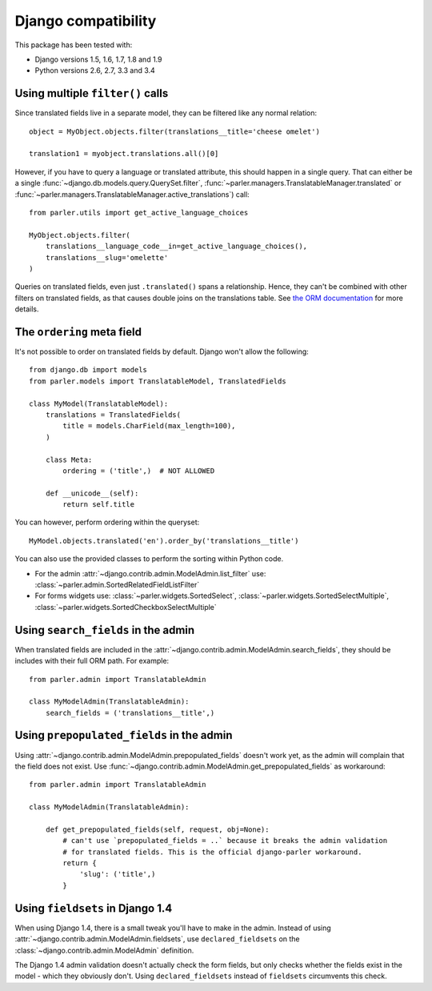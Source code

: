 Django compatibility
====================

This package has been tested with:

* Django versions 1.5, 1.6, 1.7, 1.8 and 1.9
* Python versions 2.6, 2.7, 3.3 and 3.4

.. _orm-restrictions:

Using multiple ``filter()`` calls
---------------------------------

Since translated fields live in a separate model,
they can be filtered like any normal relation::

    object = MyObject.objects.filter(translations__title='cheese omelet')

    translation1 = myobject.translations.all()[0]

However, if you have to query a language or translated attribute, this should happen in a single query.
That can either be a single
:func:`~django.db.models.query.QuerySet.filter`,
:func:`~parler.managers.TranslatableManager.translated` or
:func:`~parler.managers.TranslatableManager.active_translations`) call::

    from parler.utils import get_active_language_choices

    MyObject.objects.filter(
        translations__language_code__in=get_active_language_choices(),
        translations__slug='omelette'
    )

Queries on translated fields, even just ``.translated()`` spans a relationship.
Hence, they can't be combined with other filters on translated fields,
as that causes double joins on the translations table.
See `the ORM documentation <https://docs.djangoproject.com/en/dev/topics/db/queries/#spanning-multi-valued-relationships>`_ for more details.

.. _ordering:

The ``ordering`` meta field
---------------------------

It's not possible to order on translated fields by default.
Django won't allow the following::

    from django.db import models
    from parler.models import TranslatableModel, TranslatedFields

    class MyModel(TranslatableModel):
        translations = TranslatedFields(
            title = models.CharField(max_length=100),
        )

        class Meta:
            ordering = ('title',)  # NOT ALLOWED

        def __unicode__(self):
            return self.title

You can however, perform ordering within the queryset::

    MyModel.objects.translated('en').order_by('translations__title')

You can also use the provided classes to perform the sorting within Python code.

* For the admin :attr:`~django.contrib.admin.ModelAdmin.list_filter` use: :class:`~parler.admin.SortedRelatedFieldListFilter`
* For forms widgets use: :class:`~parler.widgets.SortedSelect`, :class:`~parler.widgets.SortedSelectMultiple`, :class:`~parler.widgets.SortedCheckboxSelectMultiple`


.. _admin-compat:

Using ``search_fields`` in the admin
------------------------------------

When translated fields are included in the :attr:`~django.contrib.admin.ModelAdmin.search_fields`,
they should be includes with their full ORM path. For example::

    from parler.admin import TranslatableAdmin

    class MyModelAdmin(TranslatableAdmin):
        search_fields = ('translations__title',)


Using ``prepopulated_fields`` in the admin
------------------------------------------

Using :attr:`~django.contrib.admin.ModelAdmin.prepopulated_fields` doesn't work yet,
as the admin will complain that the field does not exist.
Use :func:`~django.contrib.admin.ModelAdmin.get_prepopulated_fields` as workaround::

    from parler.admin import TranslatableAdmin

    class MyModelAdmin(TranslatableAdmin):

        def get_prepopulated_fields(self, request, obj=None):
            # can't use `prepopulated_fields = ..` because it breaks the admin validation
            # for translated fields. This is the official django-parler workaround.
            return {
                'slug': ('title',)
            }

Using ``fieldsets`` in Django 1.4
---------------------------------

When using Django 1.4, there is a small tweak you'll have to make in the admin.
Instead of using :attr:`~django.contrib.admin.ModelAdmin.fieldsets`, use ``declared_fieldsets``
on the :class:`~django.contrib.admin.ModelAdmin` definition.

The Django 1.4 admin validation doesn't actually check the form fields,
but only checks whether the fields exist in the model - which they obviously don't.
Using ``declared_fieldsets`` instead of ``fieldsets`` circumvents this check.
